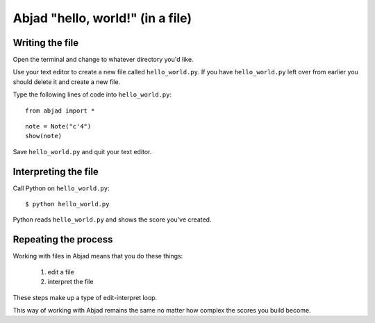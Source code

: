 Abjad "hello, world!" (in a file)
=================================


Writing the file
----------------

Open the terminal and change to whatever directory you'd like.

Use your text editor to create a new file called ``hello_world.py``.
If you have ``hello_world.py`` left over from earlier you should delete it
and create a new file.

Type the following lines of code into ``hello_world.py``:

::

    from abjad import *

::

    note = Note("c'4")
    show(note)

Save ``hello_world.py`` and quit your text editor.


Interpreting the file
---------------------

Call Python on ``hello_world.py``:

::

    $ python hello_world.py

..  book::
    :hide:

    >>> note = abjad.Note("c'4")
    >>> show(note)

Python reads ``hello_world.py`` and shows the score you've created.


Repeating the process
---------------------

Working with files in Abjad means that you do these things:

    1. edit a file
    2. interpret the file

These steps make up a type of edit-interpret loop.

This way of working with Abjad remains the same
no matter how complex the scores you build become.
